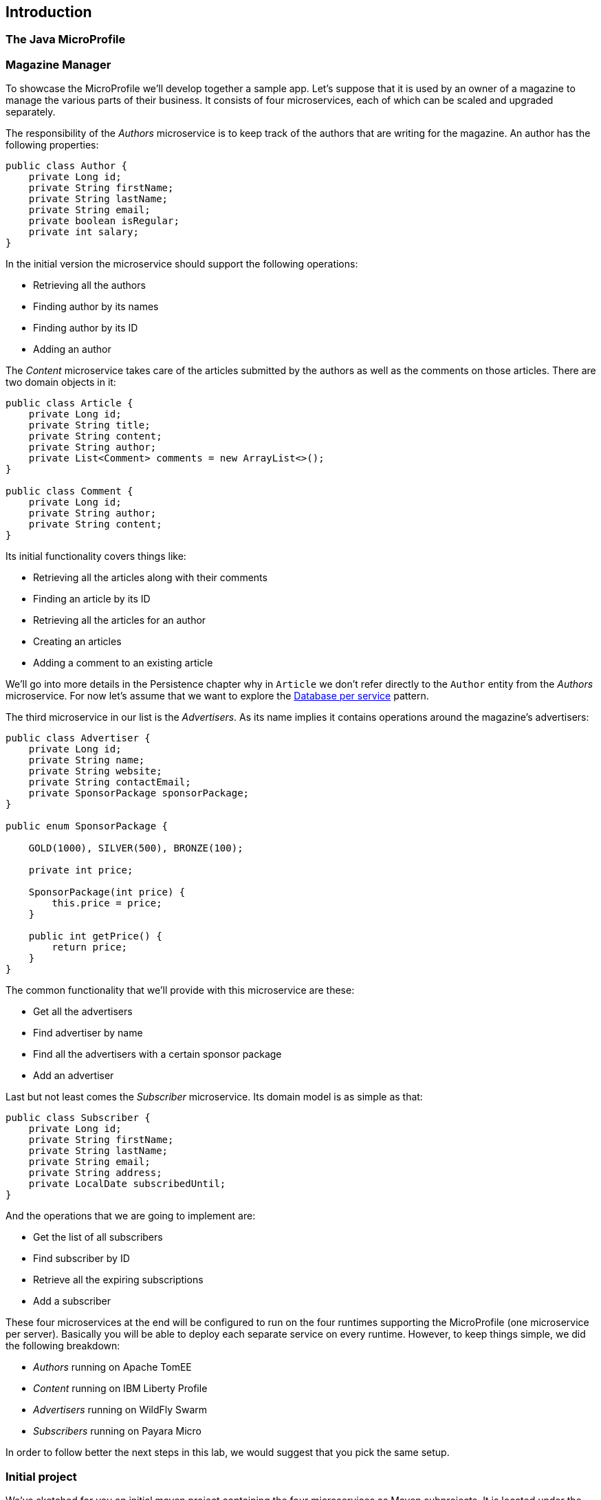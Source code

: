 == Introduction

=== The Java MicroProfile

=== Magazine Manager

To showcase the MicroProfile we'll develop together a sample app.
Let's suppose that it is used by an owner of a magazine to manage the various parts of their business.
It consists of four microservices, each of which can be scaled and upgraded separately.

The responsibility of the _Authors_ microservice is to keep track of the authors that are writing for the magazine.
An author has the following properties:

[source,java]
----
public class Author {
    private Long id;
    private String firstName;
    private String lastName;
    private String email;
    private boolean isRegular;
    private int salary;
}
----

In the initial version the microservice should support the following operations:

* Retrieving all the authors
* Finding author by its names
* Finding author by its ID
* Adding an author

The _Content_ microservice takes care of the articles submitted by the authors as well as the comments on those articles.
There are two domain objects in it:

[source,java]
----
public class Article {
    private Long id;
    private String title;
    private String content;
    private String author;
    private List<Comment> comments = new ArrayList<>();
}

public class Comment {
    private Long id;
    private String author;
    private String content;
}
----

Its initial functionality covers things like:

* Retrieving all the articles along with their comments
* Finding an article by its ID
* Retrieving all the articles for an author
* Creating an articles
* Adding a comment to an existing article

We'll go into more details in the Persistence chapter why in `Article` we don't refer directly to the `Author` entity from the _Authors_ microservice.
For now let's assume that we want to explore the http://microservices.io/patterns/data/database-per-service.html[Database per service] pattern.

The third microservice in our list is the _Advertisers_.
As its name implies it contains operations around the magazine's advertisers:

[source,java]
----
public class Advertiser {
    private Long id;
    private String name;
    private String website;
    private String contactEmail;
    private SponsorPackage sponsorPackage;
}

public enum SponsorPackage {

    GOLD(1000), SILVER(500), BRONZE(100);

    private int price;

    SponsorPackage(int price) {
        this.price = price;
    }

    public int getPrice() {
        return price;
    }
}
----

The common functionality that we'll provide with this microservice are these:

* Get all the advertisers
* Find advertiser by name
* Find all the advertisers with a certain sponsor package
* Add an advertiser

Last but not least comes the _Subscriber_ microservice.
Its domain model is as simple as that:

[source, java]
----
public class Subscriber {
    private Long id;
    private String firstName;
    private String lastName;
    private String email;
    private String address;
    private LocalDate subscribedUntil;
}
----

And the operations that we are going to implement are:

* Get the list of all subscribers
* Find subscriber by ID
* Retrieve all the expiring subscriptions
* Add a subscriber

These four microservices at the end will be configured to run on the four runtimes supporting the MicroProfile (one microservice per server).
Basically you will be able to deploy each separate service on every runtime.
However, to keep things simple, we did the following breakdown:

* _Authors_ running on Apache TomEE
* _Content_ running on IBM Liberty Profile
* _Advertisers_ running on WildFly Swarm
* _Subscribers_ running on Payara Micro

In order to follow better the next steps in this lab, we would suggest that you pick the same setup.

=== Initial project

We've sketched for you an initial maven project containing the four microservices as Maven subprojects.
It is located under the `lab/magman` directory of this lab.
Use your favorite IDE to import that project.
Make sure that it is imported as Maven project for the IDEs that it is not the default structure.

You'll notice that besides the four microservices there is a simple pom project that groups the three specs:

[source, xml]
----
<properties>
    <cdi-version>1.2</cdi-version>
    <jaxrs-version>2.0.1</jaxrs-version>
    <jsonp-version>1.0</jsonp-version>
</properties>

<dependencies>
    <dependency>
        <groupId>javax.enterprise</groupId>
        <artifactId>cdi-api</artifactId>
        <version>${cdi-version}</version>
    </dependency>
    <dependency>
        <groupId>javax.ws.rs</groupId>
        <artifactId>javax.ws.rs-api</artifactId>
        <version>${jaxrs-version}</version>
    </dependency>
    <dependency>
        <groupId>javax.json</groupId>
        <artifactId>javax.json-api</artifactId>
        <version>${jsonp-version}</version>
    </dependency>
</dependencies>
----

By depending on that project instead of `javaee-api`, we will make sure that the microservices we develop will not leak a non-MicroProfile technology like EJB.

The we simply depend on the project by adding the following dependency in the four microservices:

[source, xml]
----
<dependency>
    <groupId>bg.jug</groupId>
    <artifactId>microprofile-dependencies</artifactId>
    <version>${project.version}</version>
    <type>pom</type>
    <scope>provided</scope>
</dependency>
----

Thus they can use the three MicroProfile specs.
The only thing you need to do is to run in the `lab/magman` directory:

----
mvn clean install
----

After that, you can go to the target directory of each microservice and you'll notice one little war each.
This is the standard format to deliver web applications in Java EE.
So far.

=== How this lab works

In the next few chapters we'll guide you through the process of building a CDI, JAX-RS, JSON-P application, packing it in fat jar instead of war and dealing with persistence.
In each chapter we'll show you the different implementation aspects of two of the microservices (_Author_ and _Content_), while the other two we'll leave to you (with some hints from our side).

You've may also noticed the `sources` directory in the root of this repository.
You can always consult it if the hints are not helpful enough and you don't have whom to ask.
Besides the solution for the current version of the lab, it contains other features that will probably enter in future extensions that we plan to provide.
